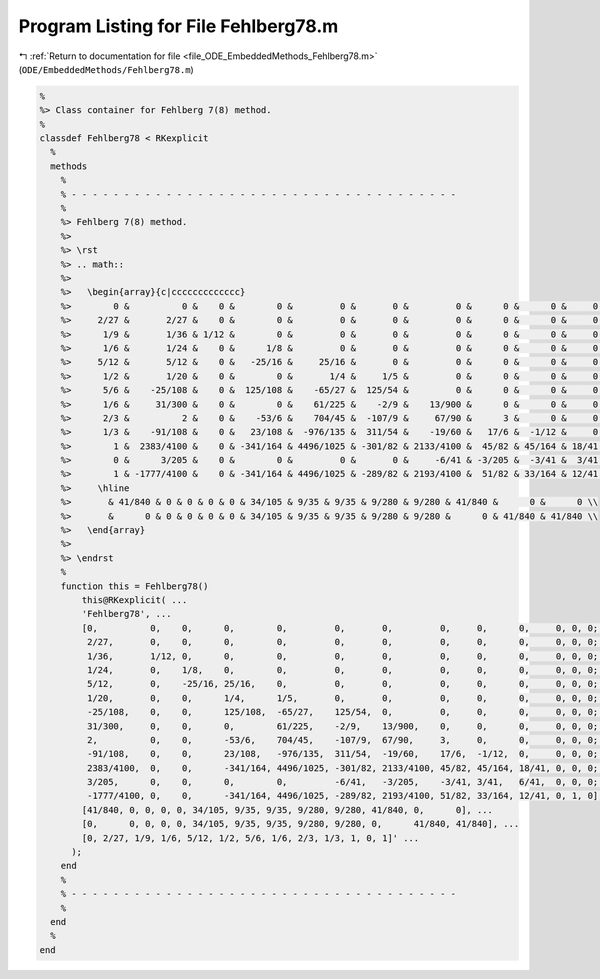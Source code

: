 
.. _program_listing_file_ODE_EmbeddedMethods_Fehlberg78.m:

Program Listing for File Fehlberg78.m
=====================================

|exhale_lsh| :ref:`Return to documentation for file <file_ODE_EmbeddedMethods_Fehlberg78.m>` (``ODE/EmbeddedMethods/Fehlberg78.m``)

.. |exhale_lsh| unicode:: U+021B0 .. UPWARDS ARROW WITH TIP LEFTWARDS

.. code-block:: MATLAB

   %
   %> Class container for Fehlberg 7(8) method.
   %
   classdef Fehlberg78 < RKexplicit
     %
     methods
       %
       % - - - - - - - - - - - - - - - - - - - - - - - - - - - - - - - - - - - - -
       %
       %> Fehlberg 7(8) method.
       %>
       %> \rst
       %> .. math::
       %>
       %>   \begin{array}{c|ccccccccccccc}
       %>        0 &          0 &    0 &        0 &         0 &       0 &         0 &      0 &      0 &     0 &    0 & 0 & 0 \\
       %>     2/27 &       2/27 &    0 &        0 &         0 &       0 &         0 &      0 &      0 &     0 &    0 & 0 & 0 \\
       %>      1/9 &       1/36 & 1/12 &        0 &         0 &       0 &         0 &      0 &      0 &     0 &    0 & 0 & 0 \\
       %>      1/6 &       1/24 &    0 &      1/8 &         0 &       0 &         0 &      0 &      0 &     0 &    0 & 0 & 0 \\
       %>     5/12 &       5/12 &    0 &   -25/16 &     25/16 &       0 &         0 &      0 &      0 &     0 &    0 & 0 & 0 \\
       %>      1/2 &       1/20 &    0 &        0 &       1/4 &     1/5 &         0 &      0 &      0 &     0 &    0 & 0 & 0 \\
       %>      5/6 &    -25/108 &    0 &  125/108 &    -65/27 &  125/54 &         0 &      0 &      0 &     0 &    0 & 0 & 0 \\
       %>      1/6 &     31/300 &    0 &        0 &    61/225 &    -2/9 &    13/900 &      0 &      0 &     0 &    0 & 0 & 0 \\
       %>      2/3 &          2 &    0 &    -53/6 &    704/45 &  -107/9 &     67/90 &      3 &      0 &     0 &    0 & 0 & 0 \\
       %>      1/3 &    -91/108 &    0 &   23/108 &  -976/135 &  311/54 &    -19/60 &   17/6 &  -1/12 &     0 &    0 & 0 & 0 \\
       %>        1 &  2383/4100 &    0 & -341/164 & 4496/1025 & -301/82 & 2133/4100 &  45/82 & 45/164 & 18/41 &    0 & 0 & 0 \\
       %>        0 &      3/205 &    0 &        0 &         0 &       0 &     -6/41 & -3/205 &  -3/41 &  3/41 & 6/41 & 0 & 0 \\
       %>        1 & -1777/4100 &    0 & -341/164 & 4496/1025 & -289/82 & 2193/4100 &  51/82 & 33/164 & 12/41 &    0 & 1 & 0 \\
       %>     \hline
       %>       & 41/840 & 0 & 0 & 0 & 0 & 34/105 & 9/35 & 9/35 & 9/280 & 9/280 & 41/840 &      0 &      0 \\
       %>       &      0 & 0 & 0 & 0 & 0 & 34/105 & 9/35 & 9/35 & 9/280 & 9/280 &      0 & 41/840 & 41/840 \\
       %>   \end{array}
       %>
       %> \endrst
       %
       function this = Fehlberg78()
           this@RKexplicit( ...
           'Fehlberg78', ...
           [0,          0,    0,      0,        0,         0,       0,         0,     0,      0,     0, 0, 0; ...
            2/27,       0,    0,      0,        0,         0,       0,         0,     0,      0,     0, 0, 0; ...
            1/36,       1/12, 0,      0,        0,         0,       0,         0,     0,      0,     0, 0, 0; ...
            1/24,       0,    1/8,    0,        0,         0,       0,         0,     0,      0,     0, 0, 0; ...
            5/12,       0,    -25/16, 25/16,    0,         0,       0,         0,     0,      0,     0, 0, 0; ...
            1/20,       0,    0,      1/4,      1/5,       0,       0,         0,     0,      0,     0, 0, 0; ...
            -25/108,    0,    0,      125/108,  -65/27,    125/54,  0,         0,     0,      0,     0, 0, 0; ...
            31/300,     0,    0,      0,        61/225,    -2/9,    13/900,    0,     0,      0,     0, 0, 0; ...
            2,          0,    0,      -53/6,    704/45,    -107/9,  67/90,     3,     0,      0,     0, 0, 0; ...
            -91/108,    0,    0,      23/108,   -976/135,  311/54,  -19/60,    17/6,  -1/12,  0,     0, 0, 0; ...
            2383/4100,  0,    0,      -341/164, 4496/1025, -301/82, 2133/4100, 45/82, 45/164, 18/41, 0, 0, 0; ...
            3/205,      0,    0,      0,        0,         -6/41,   -3/205,    -3/41, 3/41,   6/41,  0, 0, 0; ...
            -1777/4100, 0,    0,      -341/164, 4496/1025, -289/82, 2193/4100, 51/82, 33/164, 12/41, 0, 1, 0], ...
           [41/840, 0, 0, 0, 0, 34/105, 9/35, 9/35, 9/280, 9/280, 41/840, 0,      0], ...
           [0,      0, 0, 0, 0, 34/105, 9/35, 9/35, 9/280, 9/280, 0,      41/840, 41/840], ...
           [0, 2/27, 1/9, 1/6, 5/12, 1/2, 5/6, 1/6, 2/3, 1/3, 1, 0, 1]' ...
         );
       end
       %
       % - - - - - - - - - - - - - - - - - - - - - - - - - - - - - - - - - - - - -
       %
     end
     %
   end
